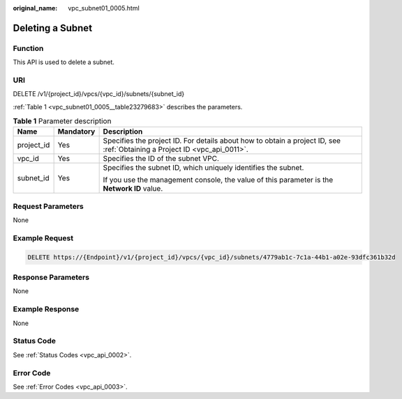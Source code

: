 :original_name: vpc_subnet01_0005.html

.. _vpc_subnet01_0005:

Deleting a Subnet
=================

Function
--------

This API is used to delete a subnet.

URI
---

DELETE /v1/{project_id}/vpcs/{vpc_id}/subnets/{subnet_id}

:ref:`Table 1 <vpc_subnet01_0005__table23279683>` describes the parameters.

.. _vpc_subnet01_0005__table23279683:

.. table:: **Table 1** Parameter description

   +-----------------------+-----------------------+---------------------------------------------------------------------------------------------------------------------------+
   | Name                  | Mandatory             | Description                                                                                                               |
   +=======================+=======================+===========================================================================================================================+
   | project_id            | Yes                   | Specifies the project ID. For details about how to obtain a project ID, see :ref:`Obtaining a Project ID <vpc_api_0011>`. |
   +-----------------------+-----------------------+---------------------------------------------------------------------------------------------------------------------------+
   | vpc_id                | Yes                   | Specifies the ID of the subnet VPC.                                                                                       |
   +-----------------------+-----------------------+---------------------------------------------------------------------------------------------------------------------------+
   | subnet_id             | Yes                   | Specifies the subnet ID, which uniquely identifies the subnet.                                                            |
   |                       |                       |                                                                                                                           |
   |                       |                       | If you use the management console, the value of this parameter is the **Network ID** value.                               |
   +-----------------------+-----------------------+---------------------------------------------------------------------------------------------------------------------------+

Request Parameters
------------------

None

Example Request
---------------

.. code-block:: text

   DELETE https://{Endpoint}/v1/{project_id}/vpcs/{vpc_id}/subnets/4779ab1c-7c1a-44b1-a02e-93dfc361b32d

Response Parameters
-------------------

None

Example Response
----------------

None

Status Code
-----------

See :ref:`Status Codes <vpc_api_0002>`.

Error Code
----------

See :ref:`Error Codes <vpc_api_0003>`.

